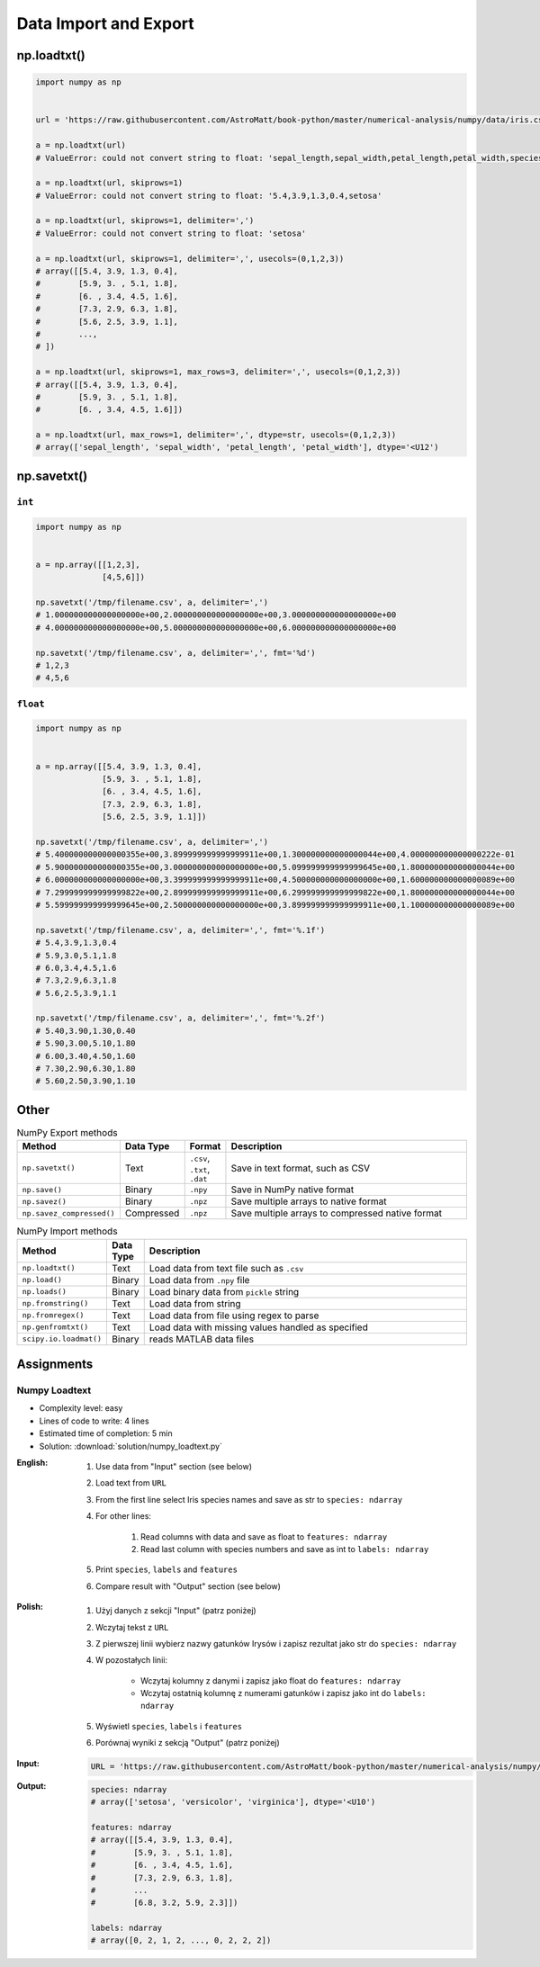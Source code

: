 **********************
Data Import and Export
**********************


np.loadtxt()
============
.. code-block:: python

    import numpy as np


    url = 'https://raw.githubusercontent.com/AstroMatt/book-python/master/numerical-analysis/numpy/data/iris.csv'

    a = np.loadtxt(url)
    # ValueError: could not convert string to float: 'sepal_length,sepal_width,petal_length,petal_width,species'

    a = np.loadtxt(url, skiprows=1)
    # ValueError: could not convert string to float: '5.4,3.9,1.3,0.4,setosa'

    a = np.loadtxt(url, skiprows=1, delimiter=',')
    # ValueError: could not convert string to float: 'setosa'

    a = np.loadtxt(url, skiprows=1, delimiter=',', usecols=(0,1,2,3))
    # array([[5.4, 3.9, 1.3, 0.4],
    #        [5.9, 3. , 5.1, 1.8],
    #        [6. , 3.4, 4.5, 1.6],
    #        [7.3, 2.9, 6.3, 1.8],
    #        [5.6, 2.5, 3.9, 1.1],
    #        ...,
    # ])

    a = np.loadtxt(url, skiprows=1, max_rows=3, delimiter=',', usecols=(0,1,2,3))
    # array([[5.4, 3.9, 1.3, 0.4],
    #        [5.9, 3. , 5.1, 1.8],
    #        [6. , 3.4, 4.5, 1.6]])

    a = np.loadtxt(url, max_rows=1, delimiter=',', dtype=str, usecols=(0,1,2,3))
    # array(['sepal_length', 'sepal_width', 'petal_length', 'petal_width'], dtype='<U12')


np.savetxt()
============

``int``
-------
.. code-block:: python

    import numpy as np


    a = np.array([[1,2,3],
                  [4,5,6]])

    np.savetxt('/tmp/filename.csv', a, delimiter=',')
    # 1.000000000000000000e+00,2.000000000000000000e+00,3.000000000000000000e+00
    # 4.000000000000000000e+00,5.000000000000000000e+00,6.000000000000000000e+00

    np.savetxt('/tmp/filename.csv', a, delimiter=',', fmt='%d')
    # 1,2,3
    # 4,5,6

``float``
---------
.. code-block:: python

    import numpy as np


    a = np.array([[5.4, 3.9, 1.3, 0.4],
                  [5.9, 3. , 5.1, 1.8],
                  [6. , 3.4, 4.5, 1.6],
                  [7.3, 2.9, 6.3, 1.8],
                  [5.6, 2.5, 3.9, 1.1]])

    np.savetxt('/tmp/filename.csv', a, delimiter=',')
    # 5.400000000000000355e+00,3.899999999999999911e+00,1.300000000000000044e+00,4.000000000000000222e-01
    # 5.900000000000000355e+00,3.000000000000000000e+00,5.099999999999999645e+00,1.800000000000000044e+00
    # 6.000000000000000000e+00,3.399999999999999911e+00,4.500000000000000000e+00,1.600000000000000089e+00
    # 7.299999999999999822e+00,2.899999999999999911e+00,6.299999999999999822e+00,1.800000000000000044e+00
    # 5.599999999999999645e+00,2.500000000000000000e+00,3.899999999999999911e+00,1.100000000000000089e+00

    np.savetxt('/tmp/filename.csv', a, delimiter=',', fmt='%.1f')
    # 5.4,3.9,1.3,0.4
    # 5.9,3.0,5.1,1.8
    # 6.0,3.4,4.5,1.6
    # 7.3,2.9,6.3,1.8
    # 5.6,2.5,3.9,1.1

    np.savetxt('/tmp/filename.csv', a, delimiter=',', fmt='%.2f')
    # 5.40,3.90,1.30,0.40
    # 5.90,3.00,5.10,1.80
    # 6.00,3.40,4.50,1.60
    # 7.30,2.90,6.30,1.80
    # 5.60,2.50,3.90,1.10


Other
=====
.. csv-table:: NumPy Export methods
    :header: "Method", "Data Type", "Format", "Description"
    :widths: 15, 5, 5, 75

    ``np.savetxt()``, "Text", "``.csv``, ``.txt``, ``.dat``", "Save in text format, such as CSV"
    ``np.save()``, "Binary", ``.npy``, "Save in NumPy native format"
    ``np.savez()``, "Binary",``.npz``, "Save multiple arrays to native format"
    ``np.savez_compressed()``, "Compressed", ``.npz``, "Save multiple arrays to compressed native format"

.. csv-table:: NumPy Import methods
    :header: "Method", "Data Type", "Description"
    :widths: 15, 5, 85

    ``np.loadtxt()``, "Text", "Load data from text file such as ``.csv``"
    ``np.load()``, "Binary", "Load data from ``.npy`` file"
    ``np.loads()``, "Binary", "Load binary data from ``pickle`` string"
    ``np.fromstring()``, "Text", "Load data from string"
    ``np.fromregex()``, "Text", "Load data from file using regex to parse"
    ``np.genfromtxt()``, "Text", "Load data with missing values handled as specified"
    ``scipy.io.loadmat()``, "Binary", "reads MATLAB data files"


Assignments
===========

Numpy Loadtext
--------------
* Complexity level: easy
* Lines of code to write: 4 lines
* Estimated time of completion: 5 min
* Solution: :download:`solution/numpy_loadtext.py`

:English:
    #. Use data from "Input" section (see below)
    #. Load text from ``URL``
    #. From the first line select Iris species names and save as str to ``species: ndarray``
    #. For other lines:

        #. Read columns with data and save as float to ``features: ndarray``
        #. Read last column with species numbers and save as int to ``labels: ndarray``

    #. Print ``species``, ``labels`` and ``features``
    #. Compare result with "Output" section (see below)

:Polish:
    #. Użyj danych z sekcji "Input" (patrz poniżej)
    #. Wczytaj tekst z ``URL``
    #. Z pierwszej linii wybierz nazwy gatunków Irysów i zapisz rezultat jako str do ``species: ndarray``
    #. W pozostałych linii:

        * Wczytaj kolumny z danymi i zapisz jako float do ``features: ndarray``
        * Wczytaj ostatnią kolumnę z numerami gatunków i zapisz jako int do ``labels: ndarray``

    #. Wyświetl ``species``, ``labels`` i ``features``
    #. Porównaj wyniki z sekcją "Output" (patrz poniżej)

:Input:
    .. code-block:: python

        URL = 'https://raw.githubusercontent.com/AstroMatt/book-python/master/numerical-analysis/numpy/data/iris-dirty.csv'

:Output:
    .. code-block:: python

        species: ndarray
        # array(['setosa', 'versicolor', 'virginica'], dtype='<U10')

        features: ndarray
        # array([[5.4, 3.9, 1.3, 0.4],
        #        [5.9, 3. , 5.1, 1.8],
        #        [6. , 3.4, 4.5, 1.6],
        #        [7.3, 2.9, 6.3, 1.8],
        #        ...
        #        [6.8, 3.2, 5.9, 2.3]])

        labels: ndarray
        # array([0, 2, 1, 2, ..., 0, 2, 2, 2])

